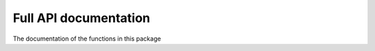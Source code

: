 Full API documentation
----------------------


The documentation of the functions in this package

.. autosummary::
   :toctree: _autosummary
   :template: module.rst

   offspect.types   
   offspect.cache.attrs
   offspect.cache.check   
   offspect.cache.file
   offspect.cache.plot
   offspect.cache.readout
   offspect.cache.steps   
   offspect.input.tms.cmep.__init__
   offspect.input.tms.cmep.smartmove
   offspect.input.tms.cmep.cnt
   offspect.input.tms.cmep.xdf
   offspect.input.tms.cmep.xdf_specialcases
   offspect.input.tms.cmep.mat
   offspect.examples.correct_coords